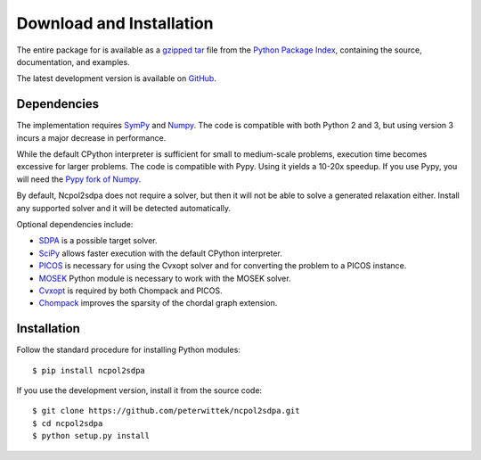 *************************
Download and Installation
*************************
The entire package for is available as a `gzipped tar <https://pypi.python.org/packages/source/n/ncpol2sdpa/ncpol2sdpa-1.8.tar.gz>`_ file from the `Python Package Index <https://pypi.python.org/pypi/ncpol2sdpa/>`_, containing the source, documentation, and examples.

The latest development version is available on `GitHub <https://github.com/peterwittek/ncpol2sdpa>`_.

Dependencies
============
The implementation requires `SymPy <http://sympy.org/>`_ and `Numpy <http://www.numpy.org/>`_. The code is compatible with both Python 2 and 3, but using version 3 incurs a major decrease in performance. 

While the default CPython interpreter is sufficient for small to medium-scale problems, execution time becomes excessive for larger problems. The code is compatible with Pypy. Using it yields a 10-20x speedup. If you use Pypy, you will need the `Pypy fork of Numpy <https://bitbucket.org/pypy/numpy>`_.

By default, Ncpol2sdpa does not require a solver, but then it will not be able to solve a generated relaxation either. Install any supported solver and it will be detected automatically.

Optional dependencies include:

- `SDPA <http://sdpa.sourceforge.net/>`_ is a possible target solver.
- `SciPy <http://scipy.org/>`_ allows faster execution with the default CPython interpreter.
- `PICOS <http://picos.zib.de/>`_ is necessary for using the Cvxopt solver and for converting the problem to a PICOS instance.
- `MOSEK <http://www.mosek.com/>`_ Python module is necessary to work with the MOSEK solver.
- `Cvxopt <http://cvxopt.org/>`_ is required by both Chompack and PICOS.
- `Chompack <http://chompack.readthedocs.org/en/latest/>`_ improves the sparsity of the chordal graph extension.

Installation
============
Follow the standard procedure for installing Python modules:

::

    $ pip install ncpol2sdpa

If you use the development version, install it from the source code:

::

    $ git clone https://github.com/peterwittek/ncpol2sdpa.git
    $ cd ncpol2sdpa
    $ python setup.py install
